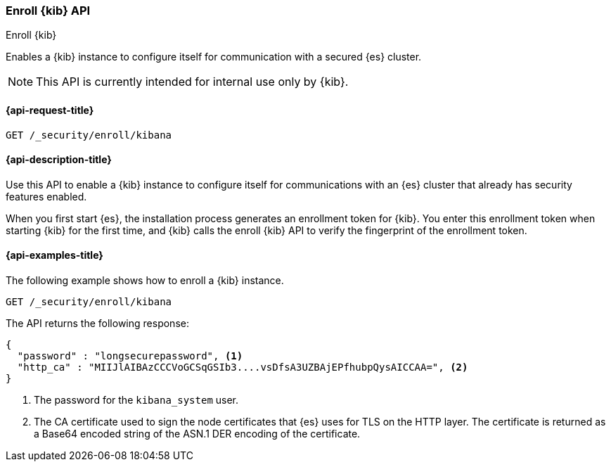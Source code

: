 [[security-api-kibana-enrollment]]
=== Enroll {kib} API
++++
<titleabbrev>Enroll {kib}</titleabbrev>
++++

Enables a {kib} instance to configure itself for communication with a secured {es} cluster.

NOTE: This API is currently intended for internal use only by {kib}.

[[security-api-kibana-enrollment-request]]
==== {api-request-title}

`GET /_security/enroll/kibana`

[[security-api-kibana-enrollment-desc]]
==== {api-description-title}

Use this API to enable a {kib} instance to configure itself for communications
with an {es} cluster that already has security features enabled.

When you first start {es}, the installation process generates an enrollment token for
{kib}. You enter this enrollment token when starting {kib} for the first time, and
{kib} calls the enroll {kib} API to verify the fingerprint of the enrollment token.

[[security-api-client-enrollment-examples]]
==== {api-examples-title}

The following example shows how to enroll a {kib} instance.

[source,console]
----
GET /_security/enroll/kibana
----
// TEST[skip:we need to enable HTTP TLS for the docs cluster]

The API returns the following response:

[source,console_result]
----
{
  "password" : "longsecurepassword", <1>
  "http_ca" : "MIIJlAIBAzCCCVoGCSqGSIb3....vsDfsA3UZBAjEPfhubpQysAICCAA=", <2>
}
----
<1> The password for the `kibana_system` user.
<2> The CA certificate used to sign the node certificates that {es} uses for TLS on the HTTP layer.
The certificate is returned as a Base64 encoded string of the ASN.1 DER encoding of the certificate.

